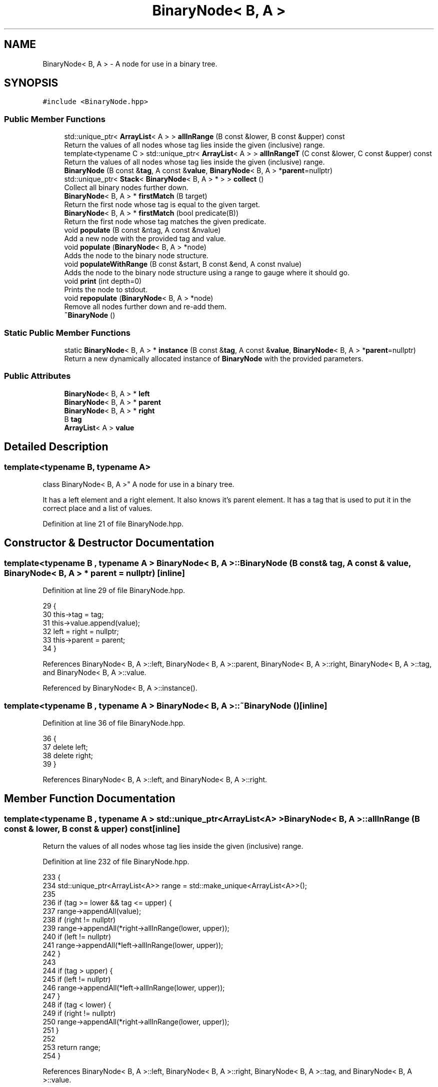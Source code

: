 .TH "BinaryNode< B, A >" 3 "Wed Jun 10 2020" "Version 1.0" "Traveller's App" \" -*- nroff -*-
.ad l
.nh
.SH NAME
BinaryNode< B, A > \- A node for use in a binary tree\&.  

.SH SYNOPSIS
.br
.PP
.PP
\fC#include <BinaryNode\&.hpp>\fP
.SS "Public Member Functions"

.in +1c
.ti -1c
.RI "std::unique_ptr< \fBArrayList\fP< A > > \fBallInRange\fP (B const &lower, B const &upper) const"
.br
.RI "Return the values of all nodes whose tag lies inside the given (inclusive) range\&. "
.ti -1c
.RI "template<typename C > std::unique_ptr< \fBArrayList\fP< A > > \fBallInRangeT\fP (C const &lower, C const &upper) const"
.br
.RI "Return the values of all nodes whose tag lies inside the given (inclusive) range\&. "
.ti -1c
.RI "\fBBinaryNode\fP (B const &\fBtag\fP, A const &\fBvalue\fP, \fBBinaryNode\fP< B, A > *\fBparent\fP=nullptr)"
.br
.ti -1c
.RI "std::unique_ptr< \fBStack\fP< \fBBinaryNode\fP< B, A > * > > \fBcollect\fP ()"
.br
.RI "Collect all binary nodes further down\&. "
.ti -1c
.RI "\fBBinaryNode\fP< B, A > * \fBfirstMatch\fP (B target)"
.br
.RI "Return the first node whose tag is equal to the given target\&. "
.ti -1c
.RI "\fBBinaryNode\fP< B, A > * \fBfirstMatch\fP (bool predicate(B))"
.br
.RI "Return the first node whose tag matches the given predicate\&. "
.ti -1c
.RI "void \fBpopulate\fP (B const &ntag, A const &nvalue)"
.br
.RI "Add a new node with the provided tag and value\&. "
.ti -1c
.RI "void \fBpopulate\fP (\fBBinaryNode\fP< B, A > *node)"
.br
.RI "Adds the node to the binary node structure\&. "
.ti -1c
.RI "void \fBpopulateWithRange\fP (B const &start, B const &end, A const nvalue)"
.br
.RI "Adds the node to the binary node structure using a range to gauge where it should go\&. "
.ti -1c
.RI "void \fBprint\fP (int depth=0)"
.br
.RI "Prints the node to stdout\&. "
.ti -1c
.RI "void \fBrepopulate\fP (\fBBinaryNode\fP< B, A > *node)"
.br
.RI "Remove all nodes further down and re-add them\&. "
.ti -1c
.RI "\fB~BinaryNode\fP ()"
.br
.in -1c
.SS "Static Public Member Functions"

.in +1c
.ti -1c
.RI "static \fBBinaryNode\fP< B, A > * \fBinstance\fP (B const &\fBtag\fP, A const &\fBvalue\fP, \fBBinaryNode\fP< B, A > *\fBparent\fP=nullptr)"
.br
.RI "Return a new dynamically allocated instance of \fBBinaryNode\fP with the provided parameters\&. "
.in -1c
.SS "Public Attributes"

.in +1c
.ti -1c
.RI "\fBBinaryNode\fP< B, A > * \fBleft\fP"
.br
.ti -1c
.RI "\fBBinaryNode\fP< B, A > * \fBparent\fP"
.br
.ti -1c
.RI "\fBBinaryNode\fP< B, A > * \fBright\fP"
.br
.ti -1c
.RI "B \fBtag\fP"
.br
.ti -1c
.RI "\fBArrayList\fP< A > \fBvalue\fP"
.br
.in -1c
.SH "Detailed Description"
.PP 

.SS "template<typename B, typename A>
.br
class BinaryNode< B, A >"
A node for use in a binary tree\&. 

It has a left element and a right element\&. It also knows it's parent element\&. It has a tag that is used to put it in the correct place and a list of values\&. 
.PP
Definition at line 21 of file BinaryNode\&.hpp\&.
.SH "Constructor & Destructor Documentation"
.PP 
.SS "template<typename B , typename A > \fBBinaryNode\fP< B, A >::\fBBinaryNode\fP (B const & tag, A const & value, \fBBinaryNode\fP< B, A > * parent = \fCnullptr\fP)\fC [inline]\fP"

.PP
Definition at line 29 of file BinaryNode\&.hpp\&.
.PP
.nf
29                                                                                {
30     this->tag = tag;
31     this->value\&.append(value);
32     left = right = nullptr;
33     this->parent = parent;
34   }
.fi
.PP
References BinaryNode< B, A >::left, BinaryNode< B, A >::parent, BinaryNode< B, A >::right, BinaryNode< B, A >::tag, and BinaryNode< B, A >::value\&.
.PP
Referenced by BinaryNode< B, A >::instance()\&.
.SS "template<typename B , typename A > \fBBinaryNode\fP< B, A >::~\fBBinaryNode\fP ()\fC [inline]\fP"

.PP
Definition at line 36 of file BinaryNode\&.hpp\&.
.PP
.nf
36                 {
37     delete left;
38     delete right;
39   }
.fi
.PP
References BinaryNode< B, A >::left, and BinaryNode< B, A >::right\&.
.SH "Member Function Documentation"
.PP 
.SS "template<typename B , typename A > std::unique_ptr<\fBArrayList\fP<A> > \fBBinaryNode\fP< B, A >::allInRange (B const & lower, B const & upper) const\fC [inline]\fP"

.PP
Return the values of all nodes whose tag lies inside the given (inclusive) range\&. 
.PP
Definition at line 232 of file BinaryNode\&.hpp\&.
.PP
.nf
233                                                                  {
234     std::unique_ptr<ArrayList<A>> range = std::make_unique<ArrayList<A>>();
235 
236     if (tag >= lower && tag <= upper) {
237       range->appendAll(value);
238       if (right != nullptr)
239         range->appendAll(*right->allInRange(lower, upper));
240       if (left != nullptr)
241         range->appendAll(*left->allInRange(lower, upper));
242     }
243 
244     if (tag > upper) {
245       if (left != nullptr)
246         range->appendAll(*left->allInRange(lower, upper));
247     }
248     if (tag < lower) {
249       if (right != nullptr)
250         range->appendAll(*right->allInRange(lower, upper));
251     }
252 
253     return range;
254   }
.fi
.PP
References BinaryNode< B, A >::left, BinaryNode< B, A >::right, BinaryNode< B, A >::tag, and BinaryNode< B, A >::value\&.
.SS "template<typename B , typename A > template<typename C > std::unique_ptr<\fBArrayList\fP<A> > \fBBinaryNode\fP< B, A >::allInRangeT (C const & lower, C const & upper) const\fC [inline]\fP"

.PP
Return the values of all nodes whose tag lies inside the given (inclusive) range\&. 
.PP
Definition at line 259 of file BinaryNode\&.hpp\&.
.PP
.nf
260                                                                   {
261     std::unique_ptr<ArrayList<A>> range = std::make_unique<ArrayList<A>>();
262     // std::cout<<"All in range "<<lower<<" to " <<upper<<std::endl;
263     if (tag >= lower && tag <= upper) {
264       // std::cout<<tag<<" is between "<<lower<<" and "<<upper<<std::endl;
265       range->appendAll(value);
266       if (right != nullptr)
267         range->appendAll(*right->allInRangeT<C>(lower, upper));
268       if (left != nullptr)
269         range->appendAll(*left->allInRangeT<C>(lower, upper));
270     } else if (tag > upper) {
271       // std::cout<<tag<<" is greater than "<<upper<<std::endl;
272       if (left != nullptr)
273         range->appendAll(*left->allInRangeT<C>(lower, upper));
274     } else if (tag < lower) {
275       // std::cout<<tag<<" is less than "<<lower<<std::endl;
276       if (right != nullptr)
277         range->appendAll(*right->allInRangeT<C>(lower, upper));
278     } else {
279       std::cout << "Maldefined comparison operators" << std::endl;
280     }
281 
282     return range;
283   }
.fi
.PP
References BinaryNode< B, A >::left, BinaryNode< B, A >::right, BinaryNode< B, A >::tag, and BinaryNode< B, A >::value\&.
.SS "template<typename B , typename A > std::unique_ptr<\fBStack\fP<\fBBinaryNode\fP<B, A> *> > \fBBinaryNode\fP< B, A >::collect ()\fC [inline]\fP"

.PP
Collect all binary nodes further down\&. 
.PP
Definition at line 173 of file BinaryNode\&.hpp\&.
.PP
.nf
173                                                      {
174     std::unique_ptr<Stack<BinaryNode<B, A> *>> stack =
175         std::make_unique<Stack<BinaryNode<B, A> *>>();
176     stack->push(this);
177     if (left)
178       stack->pushAll(*left->collect());
179     if (right)
180       stack->pushAll(*right->collect());
181     return stack;
182   }
.fi
.PP
References BinaryNode< B, A >::left, and BinaryNode< B, A >::right\&.
.PP
Referenced by BinaryNode< B, A >::repopulate()\&.
.SS "template<typename B , typename A > \fBBinaryNode\fP<B, A>* \fBBinaryNode\fP< B, A >::firstMatch (B target)\fC [inline]\fP"

.PP
Return the first node whose tag is equal to the given target\&. 
.PP
Definition at line 214 of file BinaryNode\&.hpp\&.
.PP
.nf
214                                          {
215     if (tag == target)
216       return this;
217     if (left != nullptr) {
218       BinaryNode<B, A> *res = left->firstMatch(target);
219       if (res != nullptr)
220         return res;
221     }
222     if (right != nullptr) {
223       BinaryNode<B, A> *res = right->firstMatch(target);
224       if (res != nullptr)
225         return res;
226     }
227     return nullptr;
228   }
.fi
.PP
References BinaryNode< B, A >::left, BinaryNode< B, A >::right, and BinaryNode< B, A >::tag\&.
.SS "template<typename B , typename A > \fBBinaryNode\fP<B, A>* \fBBinaryNode\fP< B, A >::firstMatch (bool  predicateB)\fC [inline]\fP"

.PP
Return the first node whose tag matches the given predicate\&. 
.PP
Definition at line 197 of file BinaryNode\&.hpp\&.
.PP
.nf
197                                                   {
198     if (predicate(tag))
199       return this;
200     if (left != nullptr) {
201       BinaryNode<B, A> *res = left->firstMatch(predicate);
202       if (res != nullptr)
203         return res;
204     }
205     if (right != nullptr) {
206       BinaryNode<B, A> *res = right->firstMatch(predicate);
207       if (res != nullptr)
208         return res;
209     }
210     return nullptr;
211   }
.fi
.PP
References BinaryNode< B, A >::left, BinaryNode< B, A >::right, and BinaryNode< B, A >::tag\&.
.PP
Referenced by BinaryNode< B, A >::populateWithRange()\&.
.SS "template<typename B , typename A > static \fBBinaryNode\fP<B, A>* \fBBinaryNode\fP< B, A >::instance (B const & tag, A const & value, \fBBinaryNode\fP< B, A > * parent = \fCnullptr\fP)\fC [inline]\fP, \fC [static]\fP"

.PP
Return a new dynamically allocated instance of \fBBinaryNode\fP with the provided parameters\&. 
.PP
Definition at line 45 of file BinaryNode\&.hpp\&.
.PP
.nf
46                                                                         {
47     return new BinaryNode(tag, value, parent);
48   }
.fi
.PP
References BinaryNode< B, A >::BinaryNode(), BinaryNode< B, A >::parent, BinaryNode< B, A >::tag, and BinaryNode< B, A >::value\&.
.PP
Referenced by BinaryNode< B, A >::populateWithRange()\&.
.SS "template<typename B , typename A > void \fBBinaryNode\fP< B, A >::populate (B const & ntag, A const & nvalue)\fC [inline]\fP"

.PP
Add a new node with the provided tag and value\&. 
.PP
Definition at line 76 of file BinaryNode\&.hpp\&.
.PP
.nf
76                                                 {
77     populate(BinaryNode<B, A>::instance(ntag, nvalue, nullptr));
78   }
.fi
.PP
Referenced by BinaryNode< B, A >::repopulate()\&.
.SS "template<typename B , typename A > void \fBBinaryNode\fP< B, A >::populate (\fBBinaryNode\fP< B, A > * node)\fC [inline]\fP"

.PP
Adds the node to the binary node structure\&. If the provided node's tag matches this node's tag add it's values to this node's values\&. If the provided node's tag is lesser than this node's tag attempt to add the node to this node's left child if such exists, else set it as the left child\&. If the provided node's tag is greater than this node's tag attempt to add the node to this node's right child if such exists, else set it as the right child\&. 
.PP
Definition at line 91 of file BinaryNode\&.hpp\&.
.PP
.nf
91                                         {
92     if (!node)
93       return;
94     if (tag == node->tag) {
95       value\&.appendAll(node->value);
96       delete node;
97     } else if (tag > node->tag) {
98       if (left == nullptr) {
99         left = node;
100         node->parent = this;
101       } else
102         left->populate(node);
103     } else {
104       if (right == nullptr) {
105         right = node;
106         node->parent = this;
107       } else
108         right->populate(node);
109     }
110   }
.fi
.PP
References BinaryNode< B, A >::left, BinaryNode< B, A >::parent, BinaryNode< B, A >::right, BinaryNode< B, A >::tag, and BinaryNode< B, A >::value\&.
.SS "template<typename B , typename A > void \fBBinaryNode\fP< B, A >::populateWithRange (B const & start, B const & end, A const nvalue)\fC [inline]\fP"

.PP
Adds the node to the binary node structure using a range to gauge where it should go\&. If this node's tag is equal to either end of the range add the provided value to this node's values\&. If this node's tag is greater than the end of the range attempt to add the new node to this node's left child if such exists, else set it as the left child\&. If this node's tag is lesser than the start of the range attempt to add the new node to this node's right child if such exists, else set it as the right child\&. If the tag lies within the range: First check if a node with tag == end || tag == start exists further down and if it does add the value to it\&. else set this as the current node's parent 
.PP
Definition at line 128 of file BinaryNode\&.hpp\&.
.PP
.nf
128                                                                        {
129     if (tag == start || tag == end) {
130       value\&.append(nvalue);
131     } else if (tag > end) {
132       if (left == nullptr) {
133         left = BinaryNode::instance(start, nvalue, this);
134       } else
135         left->populateWithRange(start, end, nvalue);
136     } else if (tag < start) {
137       if (right == nullptr) {
138         right = BinaryNode::instance(end, nvalue, this);
139       } else
140         right->populateWithRange(start, end, nvalue);
141     } else {
142       // The current node lies inside the range
143       // First check if a node with tag == end || tag == start exists further
144       // down
145       BinaryNode<B, A> *exists = firstMatch(end);
146       if (exists) {
147         exists->value\&.append(nvalue);
148         return;
149       }
150       exists = firstMatch(start);
151       if (exists) {
152         exists->value\&.append(nvalue);
153         return;
154       }
155 
156       bool isLeft = (!parent && std::abs(tag - start) <= std::abs(tag - end)) ||
157                     (parent && parent->left == this);
158       if (isLeft) {
159         BinaryNode<B, A> *node = BinaryNode::instance(start, nvalue, parent);
160         if (parent)
161           parent->left = node;
162         node->repopulate(this);
163       } else {
164         BinaryNode<B, A> *node = BinaryNode::instance(end, nvalue, parent);
165         if (parent)
166           parent->right = node;
167         node->repopulate(this);
168       }
169     }
170   }
.fi
.PP
References BinaryNode< B, A >::firstMatch(), BinaryNode< B, A >::instance(), BinaryNode< B, A >::left, BinaryNode< B, A >::parent, BinaryNode< B, A >::repopulate(), BinaryNode< B, A >::right, BinaryNode< B, A >::tag, and BinaryNode< B, A >::value\&.
.SS "template<typename B , typename A > void \fBBinaryNode\fP< B, A >::print (int depth = \fC0\fP)\fC [inline]\fP"

.PP
Prints the node to stdout\&. 
.PP
Definition at line 51 of file BinaryNode\&.hpp\&.
.PP
.nf
51                             {
52     for (int i = 0; i < depth; i++) {
53       cout << ' ';
54     }
55     cout << tag << endl;
56     if (left != nullptr) {
57       left->print(depth + 2);
58     } else {
59       for (int i = 0; i < depth + 2; i++) {
60         cout << ' ';
61       }
62       cout << "XXX" << endl;
63     }
64 
65     if (right != nullptr) {
66       right->print(depth + 2);
67     } else {
68       for (int i = 0; i < depth + 2; i++) {
69         cout << ' ';
70       }
71       cout << "XXX" << endl;
72     }
73   }
.fi
.PP
References BinaryNode< B, A >::left, BinaryNode< B, A >::right, and BinaryNode< B, A >::tag\&.
.SS "template<typename B , typename A > void \fBBinaryNode\fP< B, A >::repopulate (\fBBinaryNode\fP< B, A > * node)\fC [inline]\fP"

.PP
Remove all nodes further down and re-add them\&. 
.PP
Definition at line 185 of file BinaryNode\&.hpp\&.
.PP
.nf
185                                           {
186     std::unique_ptr<Stack<BinaryNode<B, A> *>> nodes = node->collect();
187     while (nodes->length()) {
188       BinaryNode<B, A> *n = nodes->pop()->get();
189       n->left = nullptr;
190       n->right = nullptr;
191       n->parent = nullptr;
192       populate(n);
193     }
194   }
.fi
.PP
References BinaryNode< B, A >::collect(), BinaryNode< B, A >::left, BinaryNode< B, A >::parent, BinaryNode< B, A >::populate(), and BinaryNode< B, A >::right\&.
.PP
Referenced by BinaryNode< B, A >::populateWithRange()\&.
.SH "Member Data Documentation"
.PP 
.SS "template<typename B , typename A > \fBBinaryNode\fP<B, A>* \fBBinaryNode\fP< B, A >::left"

.PP
Definition at line 25 of file BinaryNode\&.hpp\&.
.PP
Referenced by BinaryNode< B, A >::allInRange(), BinaryNode< B, A >::allInRangeT(), BinaryNode< B, A >::BinaryNode(), BinaryNode< B, A >::collect(), BinaryNode< B, A >::firstMatch(), BinaryNode< B, A >::populate(), BinaryNode< B, A >::populateWithRange(), BinaryNode< B, A >::print(), BinaryNode< B, A >::repopulate(), and BinaryNode< B, A >::~BinaryNode()\&.
.SS "template<typename B , typename A > \fBBinaryNode\fP<B, A>* \fBBinaryNode\fP< B, A >::parent"

.PP
Definition at line 27 of file BinaryNode\&.hpp\&.
.PP
Referenced by BinaryNode< B, A >::BinaryNode(), BinaryNode< B, A >::instance(), BinaryNode< B, A >::populate(), BinaryNode< B, A >::populateWithRange(), and BinaryNode< B, A >::repopulate()\&.
.SS "template<typename B , typename A > \fBBinaryNode\fP<B, A>* \fBBinaryNode\fP< B, A >::right"

.PP
Definition at line 26 of file BinaryNode\&.hpp\&.
.PP
Referenced by BinaryNode< B, A >::allInRange(), BinaryNode< B, A >::allInRangeT(), BinaryNode< B, A >::BinaryNode(), BinaryNode< B, A >::collect(), BinaryNode< B, A >::firstMatch(), BinaryNode< B, A >::populate(), BinaryNode< B, A >::populateWithRange(), BinaryNode< B, A >::print(), BinaryNode< B, A >::repopulate(), and BinaryNode< B, A >::~BinaryNode()\&.
.SS "template<typename B , typename A > B \fBBinaryNode\fP< B, A >::tag"

.PP
Definition at line 23 of file BinaryNode\&.hpp\&.
.PP
Referenced by BinaryNode< B, A >::allInRange(), BinaryNode< B, A >::allInRangeT(), BinaryNode< B, A >::BinaryNode(), BinaryNode< B, A >::firstMatch(), BinaryNode< B, A >::instance(), BinaryNode< B, A >::populate(), BinaryNode< B, A >::populateWithRange(), and BinaryNode< B, A >::print()\&.
.SS "template<typename B , typename A > \fBArrayList\fP<A> \fBBinaryNode\fP< B, A >::value"

.PP
Definition at line 24 of file BinaryNode\&.hpp\&.
.PP
Referenced by BinaryNode< B, A >::allInRange(), BinaryNode< B, A >::allInRangeT(), BinaryNode< B, A >::BinaryNode(), BinaryNode< B, A >::instance(), BinaryNode< B, A >::populate(), and BinaryNode< B, A >::populateWithRange()\&.

.SH "Author"
.PP 
Generated automatically by Doxygen for Traveller's App from the source code\&.
